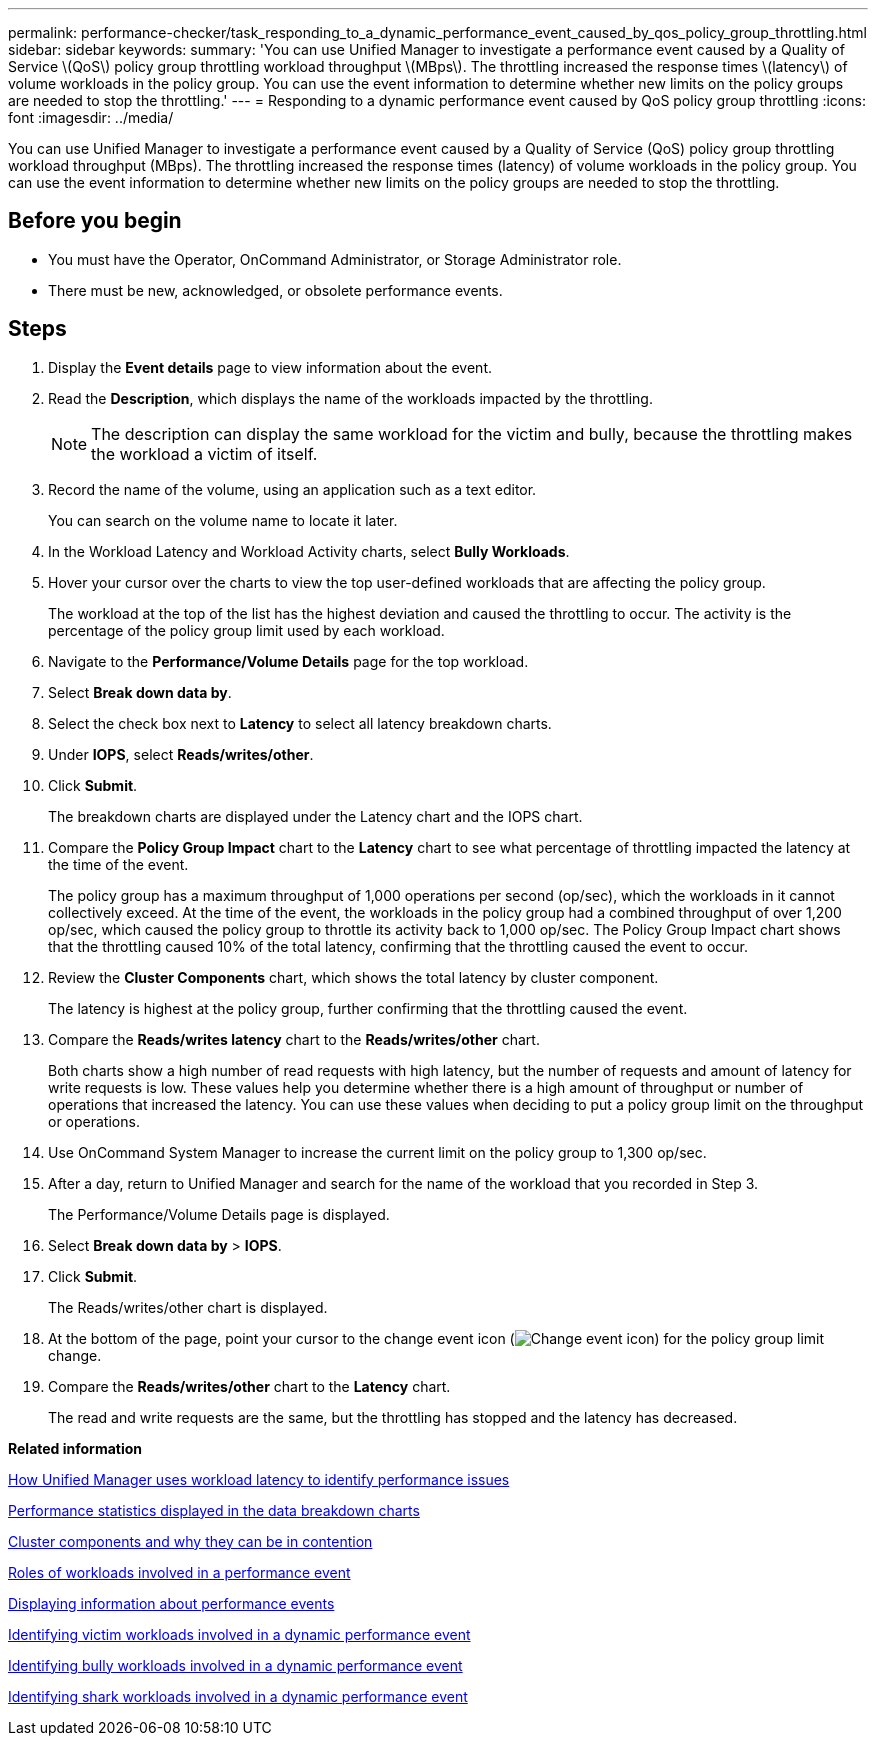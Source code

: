 ---
permalink: performance-checker/task_responding_to_a_dynamic_performance_event_caused_by_qos_policy_group_throttling.html
sidebar: sidebar
keywords: 
summary: 'You can use Unified Manager to investigate a performance event caused by a Quality of Service \(QoS\) policy group throttling workload throughput \(MBps\). The throttling increased the response times \(latency\) of volume workloads in the policy group. You can use the event information to determine whether new limits on the policy groups are needed to stop the throttling.'
---
= Responding to a dynamic performance event caused by QoS policy group throttling
:icons: font
:imagesdir: ../media/

[.lead]
You can use Unified Manager to investigate a performance event caused by a Quality of Service (QoS) policy group throttling workload throughput (MBps). The throttling increased the response times (latency) of volume workloads in the policy group. You can use the event information to determine whether new limits on the policy groups are needed to stop the throttling.

== Before you begin

* You must have the Operator, OnCommand Administrator, or Storage Administrator role.
* There must be new, acknowledged, or obsolete performance events.

== Steps

. Display the *Event details* page to view information about the event.
. Read the *Description*, which displays the name of the workloads impacted by the throttling.
+
[NOTE]
====
The description can display the same workload for the victim and bully, because the throttling makes the workload a victim of itself.
====

. Record the name of the volume, using an application such as a text editor.
+
You can search on the volume name to locate it later.

. In the Workload Latency and Workload Activity charts, select *Bully Workloads*.
. Hover your cursor over the charts to view the top user-defined workloads that are affecting the policy group.
+
The workload at the top of the list has the highest deviation and caused the throttling to occur. The activity is the percentage of the policy group limit used by each workload.

. Navigate to the *Performance/Volume Details* page for the top workload.
. Select *Break down data by*.
. Select the check box next to ***Latency*** to select all latency breakdown charts.
. Under *IOPS*, select ***Reads/writes/other***.
. Click *Submit*.
+
The breakdown charts are displayed under the Latency chart and the IOPS chart.

. Compare the *Policy Group Impact* chart to the *Latency* chart to see what percentage of throttling impacted the latency at the time of the event.
+
The policy group has a maximum throughput of 1,000 operations per second (op/sec), which the workloads in it cannot collectively exceed. At the time of the event, the workloads in the policy group had a combined throughput of over 1,200 op/sec, which caused the policy group to throttle its activity back to 1,000 op/sec. The Policy Group Impact chart shows that the throttling caused 10% of the total latency, confirming that the throttling caused the event to occur.

. Review the *Cluster Components* chart, which shows the total latency by cluster component.
+
The latency is highest at the policy group, further confirming that the throttling caused the event.

. Compare the *Reads/writes latency* chart to the *Reads/writes/other* chart.
+
Both charts show a high number of read requests with high latency, but the number of requests and amount of latency for write requests is low. These values help you determine whether there is a high amount of throughput or number of operations that increased the latency. You can use these values when deciding to put a policy group limit on the throughput or operations.

. Use OnCommand System Manager to increase the current limit on the policy group to 1,300 op/sec.
. After a day, return to Unified Manager and search for the name of the workload that you recorded in Step 3.
+
The Performance/Volume Details page is displayed.

. Select *Break down data by* > ***IOPS***.
. Click *Submit*.
+
The Reads/writes/other chart is displayed.

. At the bottom of the page, point your cursor to the change event icon (image:../media/opm_change_icon.gif[Change event icon]) for the policy group limit change.
. Compare the *Reads/writes/other* chart to the *Latency* chart.
+
The read and write requests are the same, but the throttling has stopped and the latency has decreased.

*Related information*

xref:concept_how_unified_manager_uses_workload_response_time_to_identify_performance_issues.adoc[How Unified Manager uses workload latency to identify performance issues]

xref:reference_performance_statistics_displayed_in_the_data_breakdown_charts.adoc[Performance statistics displayed in the data breakdown charts]

xref:concept_cluster_components_and_why_they_can_be_in_contention.adoc[Cluster components and why they can be in contention]

xref:concept_roles_of_workloads_involved_in_a_performance_incident.adoc[Roles of workloads involved in a performance event]

xref:task_displaying_information_about_a_performance_event.adoc[Displaying information about performance events]

xref:task_identifying_victim_workloads_involved_in_a_performance_event.adoc[Identifying victim workloads involved in a dynamic performance event]

xref:task_identifying_bully_workloads_involved_in_a_performance_event.adoc[Identifying bully workloads involved in a dynamic performance event]

xref:task_identifying_shark_workloads_involved_in_a_performance_event.adoc[Identifying shark workloads involved in a dynamic performance event]
